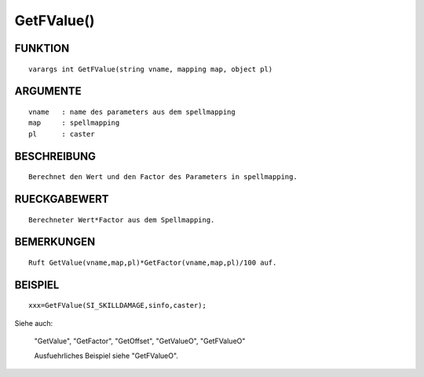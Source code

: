 GetFValue()
===========

FUNKTION
--------
::

	varargs int GetFValue(string vname, mapping map, object pl) 

ARGUMENTE
---------
::

	vname	: name des parameters aus dem spellmapping
	map   	: spellmapping
	pl 	: caster

BESCHREIBUNG
------------
::

	Berechnet den Wert und den Factor des Parameters in spellmapping.

RUECKGABEWERT
-------------
::

	Berechneter Wert*Factor aus dem Spellmapping.

BEMERKUNGEN
-----------
::

	Ruft GetValue(vname,map,pl)*GetFactor(vname,map,pl)/100 auf.

BEISPIEL
--------
::

	xxx=GetFValue(SI_SKILLDAMAGE,sinfo,caster);

Siehe auch:

	"GetValue", "GetFactor", "GetOffset", "GetValueO", "GetFValueO"

	Ausfuehrliches Beispiel siehe "GetFValueO".

